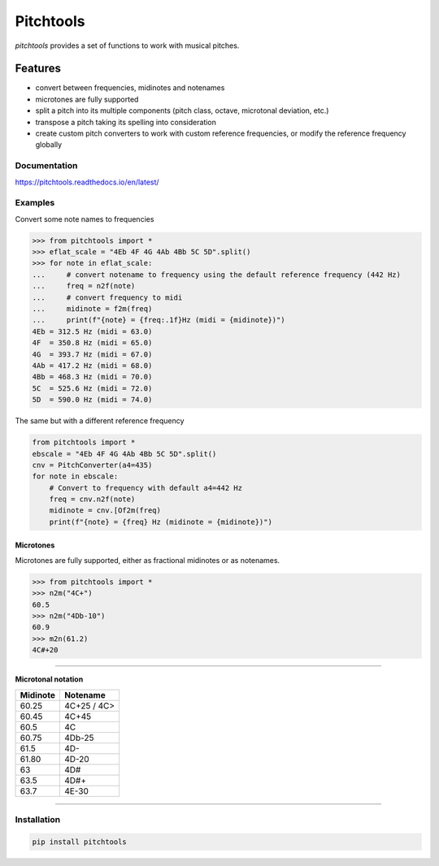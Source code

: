 ==========
Pitchtools
==========

*pitchtools* provides a set of functions to work with musical pitches. 

Features
--------

* convert between frequencies, midinotes and notenames
* microtones are fully supported
* split a pitch into its multiple components (pitch class, octave, microtonal deviation, etc.)
* transpose a pitch taking its spelling into consideration
* create custom pitch converters to work with custom reference frequencies, or modify the
  reference frequency globally



Documentation
=============

https://pitchtools.readthedocs.io/en/latest/


Examples
========

Convert some note names to frequencies

.. code-block:: python

    >>> from pitchtools import *
    >>> eflat_scale = "4Eb 4F 4G 4Ab 4Bb 5C 5D".split()
    >>> for note in eflat_scale:
    ...     # convert notename to frequency using the default reference frequency (442 Hz)
    ...     freq = n2f(note)
    ...     # convert frequency to midi
    ...     midinote = f2m(freq)
    ...     print(f"{note} = {freq:.1f}Hz (midi = {midinote})")
    4Eb = 312.5 Hz (midi = 63.0)
    4F  = 350.8 Hz (midi = 65.0)
    4G  = 393.7 Hz (midi = 67.0)
    4Ab = 417.2 Hz (midi = 68.0)
    4Bb = 468.3 Hz (midi = 70.0)
    5C  = 525.6 Hz (midi = 72.0)
    5D  = 590.0 Hz (midi = 74.0)
    
    
The same but with a different reference frequency


.. code-block:: python


    from pitchtools import *
    ebscale = "4Eb 4F 4G 4Ab 4Bb 5C 5D".split()
    cnv = PitchConverter(a4=435)
    for note in ebscale:
        # Convert to frequency with default a4=442 Hz
        freq = cnv.n2f(note)
        midinote = cnv.[Of2m(freq)
        print(f"{note} = {freq} Hz (midinote = {midinote})")


Microtones
~~~~~~~~~~

Microtones are fully supported, either as fractional midinotes or as notenames.

.. code-block:: python

    >>> from pitchtools import *
    >>> n2m("4C+")
    60.5
    >>> n2m("4Db-10")
    60.9
    >>> m2n(61.2)
    4C#+20


--------------------------------


**Microtonal notation**


+---------+---------+
| Midinote| Notename|
|         |         |
+=========+=========+
| 60.25   | 4C+25 / |
|         | 4C>     |
+---------+---------+
| 60.45   | 4C+45   |
+---------+---------+
| 60.5    | 4C      |
+---------+---------+
| 60.75   | 4Db-25  |
+---------+---------+
| 61.5    | 4D-     |
+---------+---------+
| 61.80   | 4D-20   |
+---------+---------+
| 63      | 4D#     |
+---------+---------+
| 63.5    | 4D#+    |
+---------+---------+
| 63.7    | 4E-30   |
+---------+---------+


-------------

Installation
============

.. code::

	pip install pitchtools
